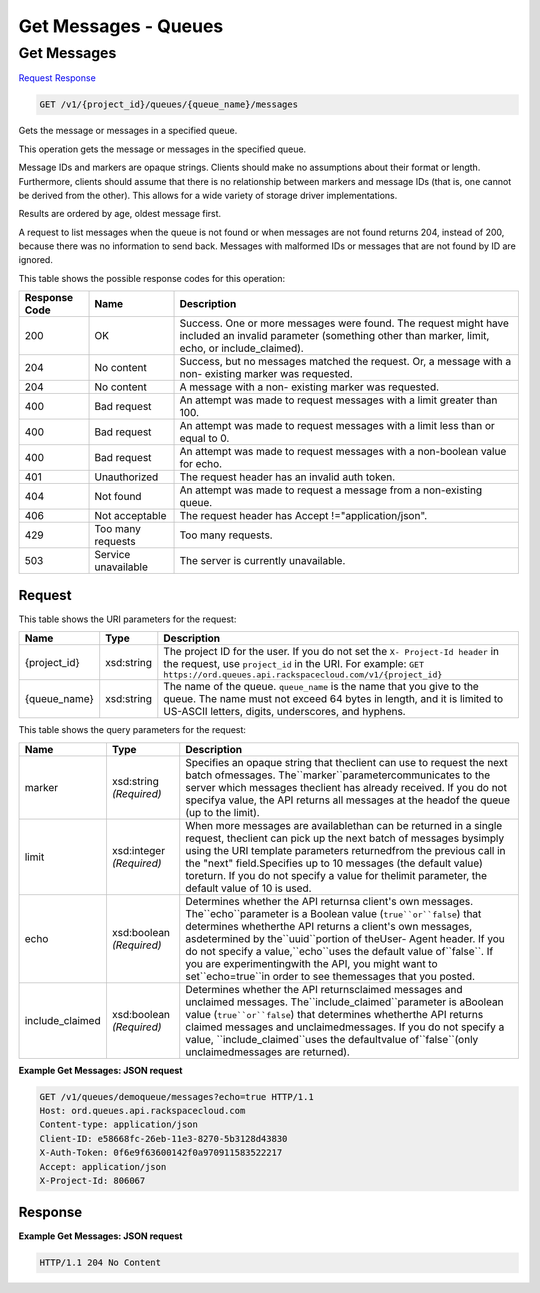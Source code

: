 =============================================================================
Get Messages -  Queues
=============================================================================

Get Messages
~~~~~~~~~~~~~~~~~~~~~~~~~

`Request <GET_get_messages_v1_project_id_queues_queue_name_messages.rst#request>`__
`Response <GET_get_messages_v1_project_id_queues_queue_name_messages.rst#response>`__

.. code-block:: javascript

    GET /v1/{project_id}/queues/{queue_name}/messages

Gets the message or messages in a specified queue.

This operation gets the message or messages in the specified queue.

Message IDs and markers are opaque strings. Clients should make no assumptions about their format or length. Furthermore, clients should assume that there is no relationship between markers and message IDs (that is, one cannot be derived from the other). This allows for a wide variety of storage driver implementations.

Results are ordered by age, oldest message first.

A request to list messages when the queue is not found or when messages are not found returns 204, instead of 200, because there was no information to send back. Messages with malformed IDs or messages that are not found by ID are ignored.



This table shows the possible response codes for this operation:


+--------------------------+-------------------------+-------------------------+
|Response Code             |Name                     |Description              |
+==========================+=========================+=========================+
|200                       |OK                       |Success. One or more     |
|                          |                         |messages were found. The |
|                          |                         |request might have       |
|                          |                         |included an invalid      |
|                          |                         |parameter (something     |
|                          |                         |other than marker,       |
|                          |                         |limit, echo, or          |
|                          |                         |include_claimed).        |
+--------------------------+-------------------------+-------------------------+
|204                       |No content               |Success, but no messages |
|                          |                         |matched the request. Or, |
|                          |                         |a message with a non-    |
|                          |                         |existing marker was      |
|                          |                         |requested.               |
+--------------------------+-------------------------+-------------------------+
|204                       |No content               |A message with a non-    |
|                          |                         |existing marker was      |
|                          |                         |requested.               |
+--------------------------+-------------------------+-------------------------+
|400                       |Bad request              |An attempt was made to   |
|                          |                         |request messages with a  |
|                          |                         |limit greater than 100.  |
+--------------------------+-------------------------+-------------------------+
|400                       |Bad request              |An attempt was made to   |
|                          |                         |request messages with a  |
|                          |                         |limit less than or equal |
|                          |                         |to 0.                    |
+--------------------------+-------------------------+-------------------------+
|400                       |Bad request              |An attempt was made to   |
|                          |                         |request messages with a  |
|                          |                         |non-boolean value for    |
|                          |                         |echo.                    |
+--------------------------+-------------------------+-------------------------+
|401                       |Unauthorized             |The request header has   |
|                          |                         |an invalid auth token.   |
+--------------------------+-------------------------+-------------------------+
|404                       |Not found                |An attempt was made to   |
|                          |                         |request a message from a |
|                          |                         |non-existing queue.      |
+--------------------------+-------------------------+-------------------------+
|406                       |Not acceptable           |The request header has   |
|                          |                         |Accept                   |
|                          |                         |!="application/json".    |
+--------------------------+-------------------------+-------------------------+
|429                       |Too many requests        |Too many requests.       |
+--------------------------+-------------------------+-------------------------+
|503                       |Service unavailable      |The server is currently  |
|                          |                         |unavailable.             |
+--------------------------+-------------------------+-------------------------+


Request
^^^^^^^^^^^^^^^^^

This table shows the URI parameters for the request:

+-------------+-----------+------------------------------------------------------------+
|Name         |Type       |Description                                                 |
+=============+===========+============================================================+
|{project_id} |xsd:string |The project ID for the user. If you do not set the ``X-     |
|             |           |Project-Id header`` in the request, use ``project_id`` in   |
|             |           |the URI. For example: ``GET                                 |
|             |           |https://ord.queues.api.rackspacecloud.com/v1/{project_id}`` |
+-------------+-----------+------------------------------------------------------------+
|{queue_name} |xsd:string |The name of the queue. ``queue_name`` is the name that you  |
|             |           |give to the queue. The name must not exceed 64 bytes in     |
|             |           |length, and it is limited to US-ASCII letters, digits,      |
|             |           |underscores, and hyphens.                                   |
+-------------+-----------+------------------------------------------------------------+



This table shows the query parameters for the request:

+--------------------+--------------------+------------------------------------+
|Name                |Type                |Description                         |
+====================+====================+====================================+
|marker              |xsd:string          |Specifies an opaque string that     |
|                    |*(Required)*        |theclient can use to request the    |
|                    |                    |next batch ofmessages.              |
|                    |                    |The``marker``parametercommunicates  |
|                    |                    |to the server which messages        |
|                    |                    |theclient has already received. If  |
|                    |                    |you do not specifya value, the API  |
|                    |                    |returns all messages at the headof  |
|                    |                    |the queue (up to the limit).        |
+--------------------+--------------------+------------------------------------+
|limit               |xsd:integer         |When more messages are              |
|                    |*(Required)*        |availablethan can be returned in a  |
|                    |                    |single request, theclient can pick  |
|                    |                    |up the next batch of messages       |
|                    |                    |bysimply using the URI template     |
|                    |                    |parameters returnedfrom the         |
|                    |                    |previous call in the "next"         |
|                    |                    |field.Specifies up to 10 messages   |
|                    |                    |(the default value) toreturn. If    |
|                    |                    |you do not specify a value for      |
|                    |                    |thelimit parameter, the default     |
|                    |                    |value of 10 is used.                |
+--------------------+--------------------+------------------------------------+
|echo                |xsd:boolean         |Determines whether the API returnsa |
|                    |*(Required)*        |client's own messages.              |
|                    |                    |The``echo``parameter is a Boolean   |
|                    |                    |value (``true``or``false``) that    |
|                    |                    |determines whetherthe API returns a |
|                    |                    |client's own messages, asdetermined |
|                    |                    |by the``uuid``portion of theUser-   |
|                    |                    |Agent header. If you do not specify |
|                    |                    |a value,``echo``uses the default    |
|                    |                    |value of``false``. If you are       |
|                    |                    |experimentingwith the API, you      |
|                    |                    |might want to set``echo=true``in    |
|                    |                    |order to see themessages that you   |
|                    |                    |posted.                             |
+--------------------+--------------------+------------------------------------+
|include_claimed     |xsd:boolean         |Determines whether the API          |
|                    |*(Required)*        |returnsclaimed messages and         |
|                    |                    |unclaimed messages.                 |
|                    |                    |The``include_claimed``parameter is  |
|                    |                    |aBoolean value                      |
|                    |                    |(``true``or``false``) that          |
|                    |                    |determines whetherthe API returns   |
|                    |                    |claimed messages and                |
|                    |                    |unclaimedmessages. If you do not    |
|                    |                    |specify a value,                    |
|                    |                    |``include_claimed``uses the         |
|                    |                    |defaultvalue of``false``(only       |
|                    |                    |unclaimedmessages are returned).    |
+--------------------+--------------------+------------------------------------+







**Example Get Messages: JSON request**


.. code::

    GET /v1/queues/demoqueue/messages?echo=true HTTP/1.1 
    Host: ord.queues.api.rackspacecloud.com
    Content-type: application/json 
    Client-ID: e58668fc-26eb-11e3-8270-5b3128d43830
    X-Auth-Token: 0f6e9f63600142f0a970911583522217
    Accept: application/json
    X-Project-Id: 806067


Response
^^^^^^^^^^^^^^^^^^





**Example Get Messages: JSON request**


.. code::

    HTTP/1.1 204 No Content

